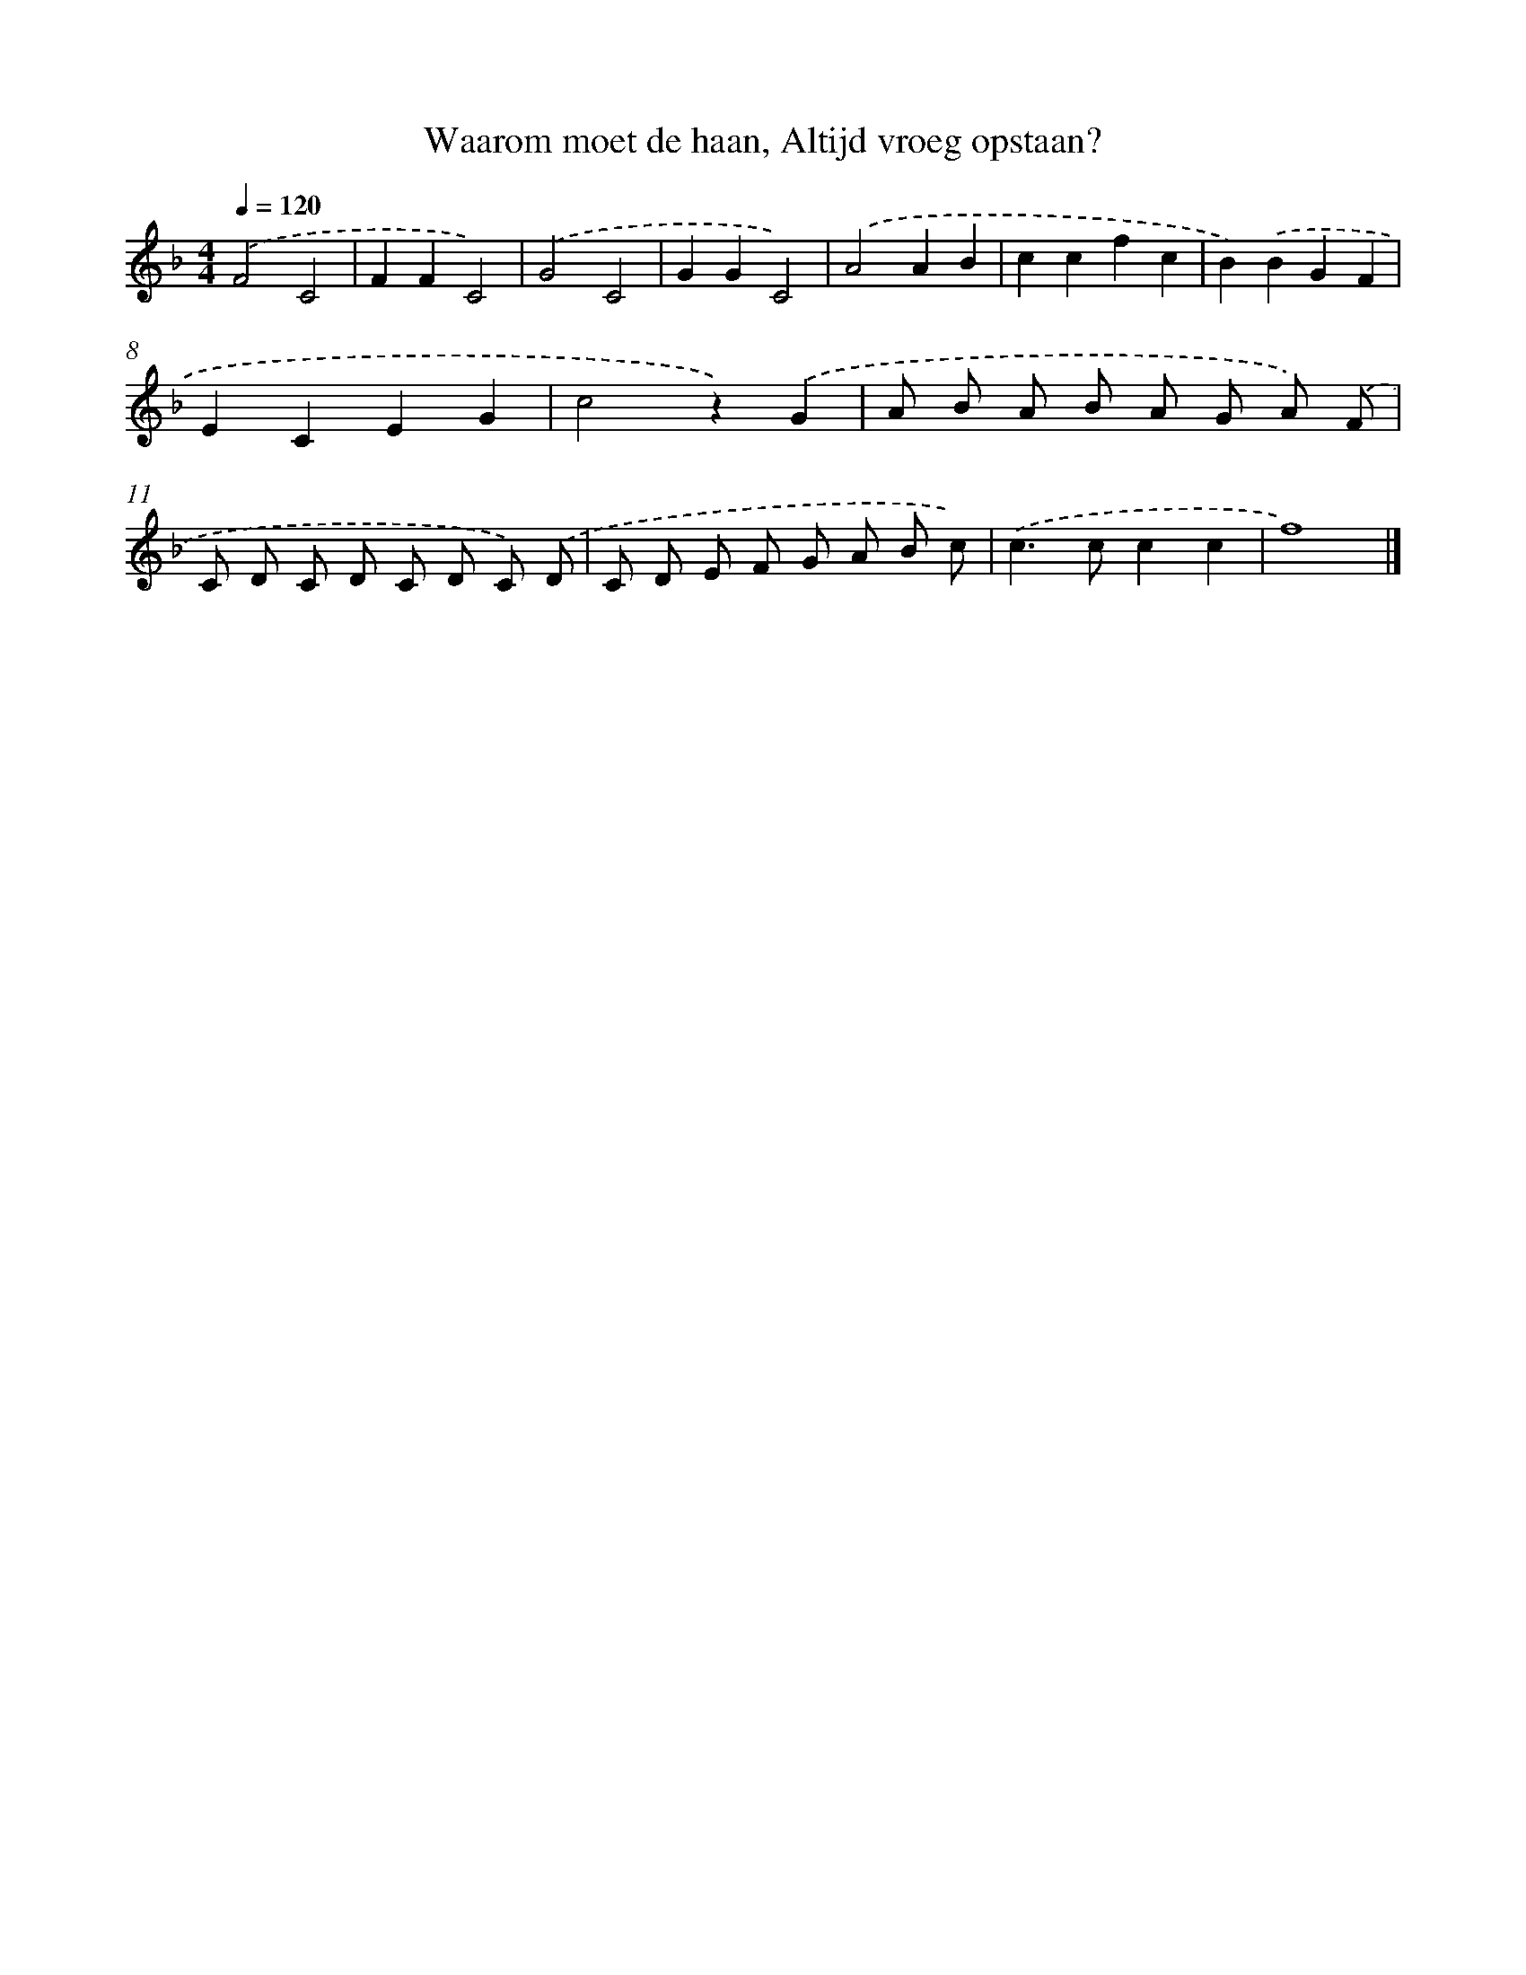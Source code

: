 X: 9284
T: Waarom moet de haan, Altijd vroeg opstaan?
%%abc-version 2.0
%%abcx-abcm2ps-target-version 5.9.1 (29 Sep 2008)
%%abc-creator hum2abc beta
%%abcx-conversion-date 2018/11/01 14:36:54
%%humdrum-veritas 3889828102
%%humdrum-veritas-data 3077515180
%%continueall 1
%%barnumbers 0
L: 1/8
M: 4/4
Q: 1/4=120
K: F clef=treble
.('F4C4 |
F2F2C4) |
.('G4C4 |
G2G2C4) |
.('A4A2B2 |
c2c2f2c2 |
B2).('B2G2F2 |
E2C2E2G2 |
c4z2).('G2 |
A B A B A G A) .('F |
C D C D C D C) .('D |
C D E F G A B c) |
.('c2>c2c2c2 |
f8) |]
